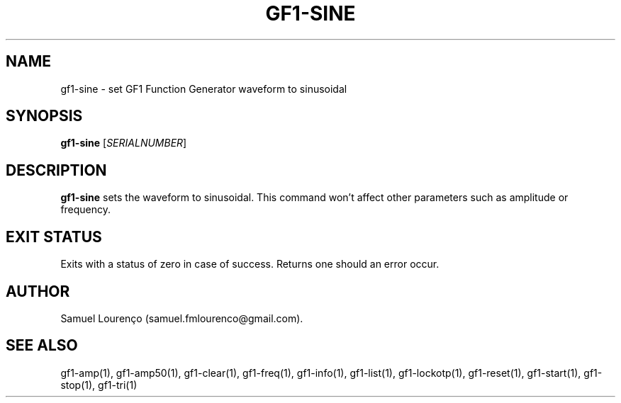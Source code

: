 .TH GF1-SINE 1
.SH NAME
gf1-sine \- set GF1 Function Generator waveform to sinusoidal
.SH SYNOPSIS
.B gf1-sine
.RI [ SERIALNUMBER ]
.SH DESCRIPTION
.B gf1-sine
sets the waveform to sinusoidal. This command won't affect other parameters
such as amplitude or frequency.
.SH "EXIT STATUS"
Exits with a status of zero in case of success. Returns one should an error
occur.
.SH AUTHOR
Samuel Lourenço (samuel.fmlourenco@gmail.com).
.SH "SEE ALSO"
gf1-amp(1), gf1-amp50(1), gf1-clear(1), gf1-freq(1), gf1-info(1), gf1-list(1),
gf1-lockotp(1), gf1-reset(1), gf1-start(1), gf1-stop(1), gf1-tri(1)
